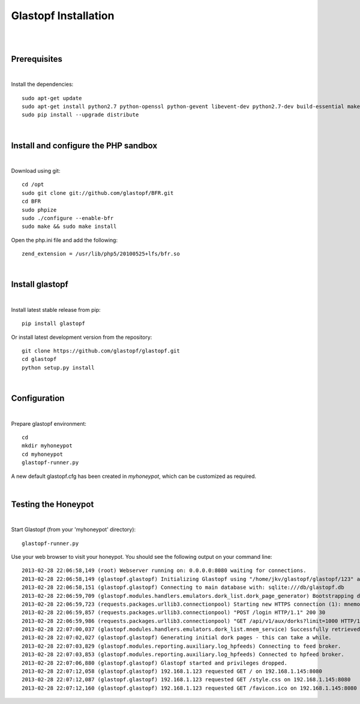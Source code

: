 Glastopf Installation
----------------------
| 
| 

Prerequisites
=============
|
Install the dependencies::	

    sudo apt-get update
    sudo apt-get install python2.7 python-openssl python-gevent libevent-dev python2.7-dev build-essential make python-chardet python-requests python-sqlalchemy python-lxml python-beautifulsoup mongodb python-pip python-dev python-numpy python-setuptools python-numpy-dev python-scipy libatlas-dev g++ git php5 php5-dev
    sudo pip install --upgrade distribute
| 

Install and configure the PHP sandbox
=====================================
| 
Download using git::

    cd /opt
    sudo git clone git://github.com/glastopf/BFR.git
    cd BFR
    sudo phpize
    sudo ./configure --enable-bfr
    sudo make && sudo make install


Open the php.ini file and add the following::

    zend_extension = /usr/lib/php5/20100525+lfs/bfr.so

|

Install glastopf
==================
| 
Install latest stable release from pip::

	pip install glastopf

Or install latest development version from the repository::

    git clone https://github.com/glastopf/glastopf.git
    cd glastopf
    python setup.py install
| 

Configuration
=========================
| 

Prepare glastopf environment::

	cd 
	mkdir myhoneypot
	cd myhoneypot
	glastopf-runner.py

A new default glastopf.cfg has been created in *myhoneypot*, which can be customized as required.

| 


Testing the Honeypot
====================
|

Start Glastopf (from your 'myhoneypot' directory)::

    glastopf-runner.py

Use your web browser to visit your honeypot. You should see the following output on your command line::

    2013-02-28 22:06:58,149 (root) Webserver running on: 0.0.0.0:8080 waiting for connections.
    2013-02-28 22:06:58,149 (glastopf.glastopf) Initializing Glastopf using "/home/jkv/glastopf/glastopf/123" as work directory.
    2013-02-28 22:06:58,151 (glastopf.glastopf) Connecting to main database with: sqlite:///db/glastopf.db
    2013-02-28 22:06:59,709 (glastopf.modules.handlers.emulators.dork_list.dork_page_generator) Bootstrapping dork database.
    2013-02-28 22:06:59,723 (requests.packages.urllib3.connectionpool) Starting new HTTPS connection (1): mnemosyne.honeycloud.net
    2013-02-28 22:06:59,857 (requests.packages.urllib3.connectionpool) "POST /login HTTP/1.1" 200 30
    2013-02-28 22:06:59,986 (requests.packages.urllib3.connectionpool) "GET /api/v1/aux/dorks?limit=1000 HTTP/1.1" 200 174914
    2013-02-28 22:07:00,037 (glastopf.modules.handlers.emulators.dork_list.mnem_service) Successfully retrieved 1000 dorks from the mnemosyne service.
    2013-02-28 22:07:02,027 (glastopf.glastopf) Generating initial dork pages - this can take a while.
    2013-02-28 22:07:03,829 (glastopf.modules.reporting.auxiliary.log_hpfeeds) Connecting to feed broker.
    2013-02-28 22:07:03,853 (glastopf.modules.reporting.auxiliary.log_hpfeeds) Connected to hpfeed broker.
    2013-02-28 22:07:06,880 (glastopf.glastopf) Glastopf started and privileges dropped.
    2013-02-28 22:07:12,058 (glastopf.glastopf) 192.168.1.123 requested GET / on 192.168.1.145:8080
    2013-02-28 22:07:12,087 (glastopf.glastopf) 192.168.1.123 requested GET /style.css on 192.168.1.145:8080
    2013-02-28 22:07:12,160 (glastopf.glastopf) 192.168.1.123 requested GET /favicon.ico on 192.168.1.145:8080


